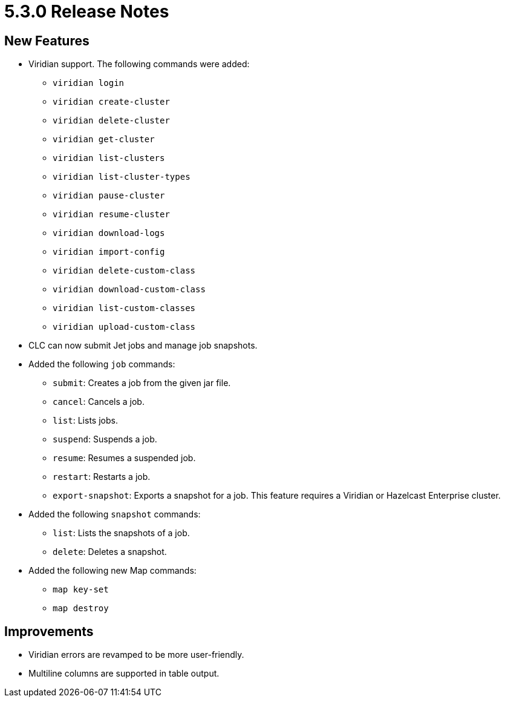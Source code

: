 = 5.3.0 Release Notes

== New Features

* Viridian support. The following commands were added:
** `viridian login`
** `viridian create-cluster`
** `viridian delete-cluster`
** `viridian get-cluster`
** `viridian list-clusters`
** `viridian list-cluster-types`
** `viridian pause-cluster`
** `viridian resume-cluster`
** `viridian download-logs`
** `viridian import-config`
** `viridian delete-custom-class`
** `viridian download-custom-class`
** `viridian list-custom-classes`
** `viridian upload-custom-class`
* CLC can now submit Jet jobs and manage job snapshots.
* Added the following `job` commands:
** `submit`: Creates a job from the given jar file.
** `cancel`: Cancels a job.
** `list`: Lists jobs.
** `suspend`: Suspends a job.
** `resume`: Resumes a suspended job.
** `restart`: Restarts a job.
** `export-snapshot`: Exports a snapshot for a job. This feature requires a Viridian or Hazelcast Enterprise cluster.
* Added the following `snapshot` commands:
** `list`: Lists the snapshots of a job.
** `delete`: Deletes a snapshot.
* Added the following new Map commands:
** `map key-set`
** `map destroy`

== Improvements

* Viridian errors are revamped to be more user-friendly.
* Multiline columns are supported in table output.